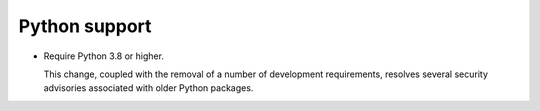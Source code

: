 Python support
--------------

*   Require Python 3.8 or higher.

    This change, coupled with the removal of a number of development requirements,
    resolves several security advisories associated with older Python packages.
